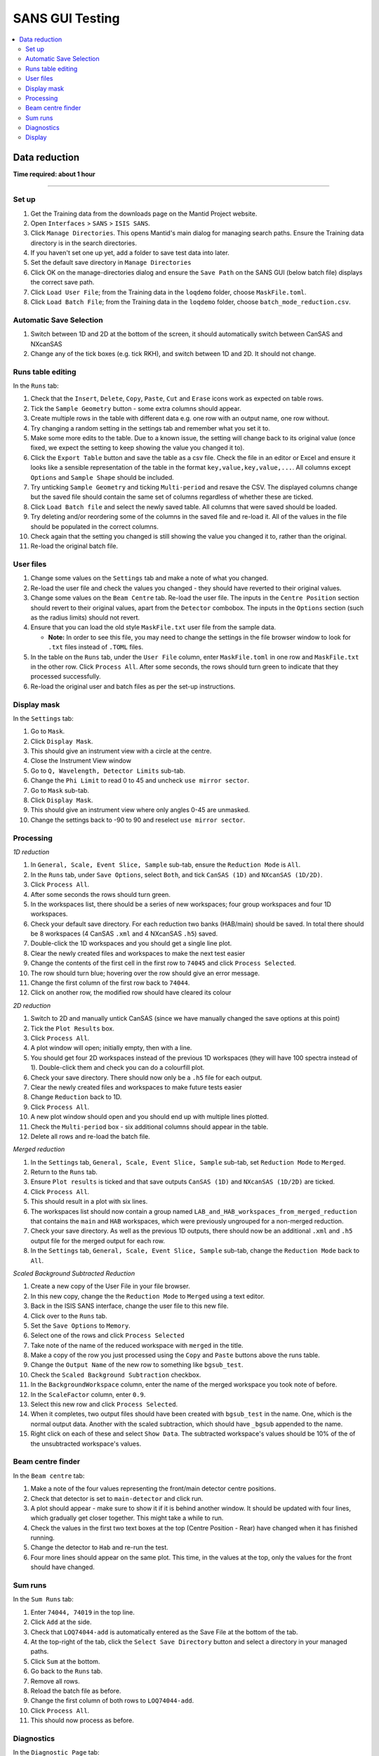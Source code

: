 .. _sans_gui_testing:

SANS GUI Testing
================

.. contents::
   :local:

Data reduction
--------------

**Time required: about 1 hour**

--------------

Set up
######

#. Get the Training data from the downloads page on the Mantid Project website.
#. Open ``Interfaces`` > ``SANS`` > ``ISIS SANS``.
#. Click ``Manage Directories``. This opens Mantid's main dialog for managing
   search paths. Ensure the Training data directory is in the search
   directories.
#. If you haven't set one up yet, add a folder to save test data into later.
#. Set the default save directory in ``Manage Directories``
#. Click OK on the manage-directories dialog and ensure the ``Save Path`` on
   the SANS GUI (below batch file) displays the correct save path.
#. Click ``Load User File``; from the Training data in the ``loqdemo`` folder,
   choose ``MaskFile.toml``.
#. Click ``Load Batch File``; from the Training data in the ``loqdemo`` folder,
   choose ``batch_mode_reduction.csv``.

Automatic Save Selection
########################
#. Switch between 1D and 2D at the bottom of the screen, it should automatically switch
   between CanSAS and NXcanSAS
#. Change any of the tick boxes (e.g. tick RKH), and switch between 1D and 2D. It should
   not change.

Runs table editing
##################

In the ``Runs`` tab:

#. Check that the ``Insert``, ``Delete``, ``Copy``, ``Paste``, ``Cut`` and
   ``Erase`` icons work as expected on table rows.
#. Tick the ``Sample Geometry`` button - some extra columns should appear.
#. Create multiple rows in the table with different data e.g. one row with
   an output name, one row without.
#. Try changing a random setting in the settings tab and remember what you set
   it to.
#. Make some more edits to the table. Due to a known issue, the setting will change
   back to its original value (once fixed, we expect the setting to keep showing
   the value you changed it to).
#. Click the ``Export Table`` button and save the table as a csv file. Check
   the file in an editor or Excel and ensure it looks like a sensible
   representation of the table in the format ``key,value,key,value,...``. All
   columns except ``Options`` and ``Sample Shape`` should be included.
#. Try unticking ``Sample Geometry`` and ticking ``Multi-period`` and resave the CSV. The
   displayed columns change but the saved file should contain the same set of
   columns regardless of whether these are ticked.
#. Click ``Load Batch file`` and select the newly saved table. All columns
   that were saved should be loaded.
#. Try deleting and/or reordering some of the columns in the saved file and
   re-load it. All of the values in the file should be populated in the correct
   columns.
#. Check again that the setting you changed is still showing the value you
   changed it to, rather than the original.
#. Re-load the original batch file.

User files
##########

#. Change some values on the ``Settings`` tab and make a note of what you changed.
#. Re-load the user file and check the values you changed - they should have
   reverted to their original values.
#. Change some values on the ``Beam Centre`` tab. Re-load the user file. The inputs in the ``Centre Position``
   section should revert to their original values, apart from the ``Detector`` combobox.
   The inputs in the ``Options`` section (such as the radius limits) should not revert.
#. Ensure that you can load the old style ``MaskFile.txt`` user file from the sample data.

   - **Note:** In order to see this file, you may need to change the settings in the file browser window to look for
     ``.txt`` files instead of ``.TOML`` files.

#. In the table on the ``Runs`` tab, under the ``User File`` column, enter
   ``MaskFile.toml`` in one row and ``MaskFile.txt`` in the other row. Click
   ``Process All``. After some seconds, the rows should turn green to indicate
   that they processed successfully.
#. Re-load the original user and batch files as per the set-up instructions.

Display mask
############

In the ``Settings`` tab:

#. Go to ``Mask``.
#. Click ``Display Mask``.
#. This should give an instrument view with a circle at the centre.
#. Close the Instrument View window
#. Go to ``Q, Wavelength, Detector Limits`` sub-tab.
#. Change the ``Phi Limit`` to read 0 to 45 and uncheck ``use mirror sector``.
#. Go to ``Mask`` sub-tab.
#. Click ``Display Mask``.
#. This should give an instrument view where only angles 0-45 are unmasked.
#. Change the settings back to -90 to 90 and reselect ``use mirror sector``.

Processing
##########

*1D reduction*

#. In ``General, Scale, Event Slice, Sample`` sub-tab, ensure the ``Reduction
   Mode`` is ``All``.
#. In the ``Runs`` tab, under ``Save Options``, select ``Both``, and tick
   ``CanSAS (1D)`` and ``NXcanSAS (1D/2D)``.
#. Click ``Process All``.
#. After some seconds the rows should turn green.
#. In the workspaces list, there should be a series of new workspaces; four
   group workspaces and four 1D workspaces.
#. Check your default save directory. For each reduction two banks (HAB/main) should
   be saved. In total there should be 8 workspaces (4 CanSAS ``.xml`` and 4 NXcanSAS ``.h5``) saved.
#. Double-click the 1D workspaces and you should get a single line plot.
#. Clear the newly created files and workspaces to make the next test easier
#. Change the contents of the first cell in the first row to ``74045`` and click
   ``Process Selected``.
#. The row should turn blue; hovering over the row should give an error message.
#. Change the first column of the first row back to ``74044``.
#. Click on another row, the modified row should have cleared its colour

*2D reduction*

#. Switch to 2D and manually untick CanSAS (since we have manually
   changed the save options at this point)
#. Tick the ``Plot Results`` box.
#. Click ``Process All``.
#. A plot window will open; initially empty, then with a line.
#. You should get four 2D workspaces instead of the previous 1D workspaces
   (they will have 100 spectra instead of 1). Double-click them and check you
   can do a colourfill plot.
#. Check your save directory. There should now only be a ``.h5`` file for each
   output.
#. Clear the newly created files and workspaces to make future tests easier
#. Change ``Reduction`` back to 1D.
#. Click ``Process All``.
#. A new plot window should open and you should end up with multiple lines plotted.
#. Check the ``Multi-period`` box - six additional columns should appear in the table.
#. Delete all rows and re-load the batch file.

*Merged reduction*

#. In the ``Settings`` tab, ``General, Scale, Event Slice, Sample`` sub-tab,
   set ``Reduction Mode`` to ``Merged``.
#. Return to the ``Runs`` tab.
#. Ensure ``Plot results`` is ticked and that save outputs ``CanSAS (1D)`` and
   ``NXcanSAS (1D/2D)`` are ticked.
#. Click ``Process All``.
#. This should result in a plot with six lines.
#. The workspaces list should now contain a group named
   ``LAB_and_HAB_workspaces_from_merged_reduction`` that contains the ``main``
   and ``HAB`` workspaces, which were previously ungrouped for a non-merged
   reduction.
#. Check your save directory. As well as the previous 1D outputs, there should
   now be an additional ``.xml`` and ``.h5`` output file for the merged output
   for each row.
#. In the ``Settings`` tab, ``General, Scale, Event Slice, Sample`` sub-tab,
   change the ``Reduction Mode`` back to ``All``.

*Scaled Background Subtracted Reduction*

#. Create a new copy of the User File in your file browser.
#. In this new copy, change the the ``Reduction Mode`` to ``Merged`` using a text editor.
#. Back in the ISIS SANS interface, change the user file to this new file.
#. Click over to the ``Runs`` tab.
#. Set the ``Save Options`` to ``Memory``.
#. Select one of the rows and click ``Process Selected``
#. Take note of the name of the reduced workspace with ``merged`` in the title.
#. Make a copy of the row you just processed using the ``Copy`` and ``Paste`` buttons above the runs table.
#. Change the ``Output Name`` of the new row to something like ``bgsub_test``.
#. Check the ``Scaled Background Subtraction`` checkbox.
#. In the ``BackgroundWorkspace`` column, enter the name of the merged workspace you took note of before.
#. In the ``ScaleFactor`` column, enter ``0.9``.
#. Select this new row and click ``Process Selected``.
#. When it completes, two output files should have been created with ``bgsub_test`` in the name. One, which is the
   normal output data. Another with the scaled subtraction, which should have ``_bgsub`` appended to the name.
#. Right click on each of these and select ``Show Data``. The subtracted workspace's values should be 10% of the of the
   unsubtracted workspace's values.

Beam centre finder
##################

In the ``Beam centre`` tab:

#. Make a note of the four values representing the front/main detector centre positions.
#. Check that detector is set to ``main-detector`` and click run.
#. A plot should appear - make sure to show it if it is behind another window. It should be updated with four lines, which gradually get closer together. This might take a while to run.
#. Check the values in the first two text boxes at the top (Centre Position - Rear) have changed when it has finished running.
#. Change the detector to ``Hab`` and re-run the test.
#. Four more lines should appear on the same plot. This time, in the values at the top, only the values for the front should have changed.

Sum runs
########

In the ``Sum Runs`` tab:

#. Enter ``74044, 74019`` in the top line.
#. Click ``Add`` at the side.
#. Check that ``LOQ74044-add`` is automatically entered as the Save File at the bottom of the tab.
#. At the top-right of the tab, click the ``Select Save Directory`` button and select a directory in your managed paths.
#. Click ``Sum`` at the bottom.
#. Go back to the ``Runs`` tab.
#. Remove all rows.
#. Reload the batch file as before.
#. Change the first column of both rows to ``LOQ74044-add``.
#. Click ``Process All``.
#. This should now process as before.

Diagnostics
###########

In the ``Diagnostic Page`` tab:

#. For run choose ``Browse`` and load the ``LOQ74044.nxs`` file.
#. Click each of the ``Integral`` buttons.
#. They should produce plots.
#. Check the ``Apply Mask`` boxes and click the buttons again.
#. They should produce new, slightly different plots.

Display
#######

#. In the ``Runs`` tab, check that all table, process, and load buttons have
   clear tooltips by hovering over them.
#. Check that ``Zero Error Free``, ``Use Optimizations``, and ``Plot Results``
   have clear tooltips.
#. In the settings, hover over a random selection of buttons and text boxes to check tooltips are still there.
   Users rely on the tooltips a lot and really do notice each missing one.
